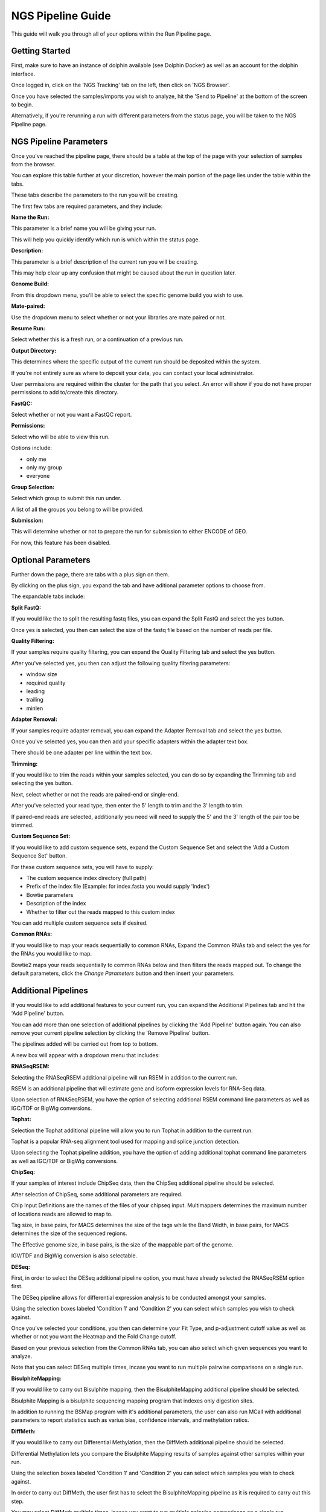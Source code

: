 ******************
NGS Pipeline Guide
******************

This guide will walk you through all of your options within the Run Pipeline page.

Getting Started
===============

First, make sure to have an instance of dolphin available (see Dolphin Docker) as well as an account for the dolphin interface.

Once logged in, click on the 'NGS Tracking' tab on the left, then click on 'NGS Browser'.

.. image:: dolphin_pics/menu_bar.png
	:align: center
	
Once you have selected the samples/imports you wish to analyze, hit the 'Send to Pipeline' at the bottom of the screen to begin.

Alternatively, if you're rerunning a run with different parameters from the status page, you will be taken to the NGS Pipeline page.

NGS Pipeline Parameters
=======================

Once you've reached the pipeline page, there should be a table at the top of the page with your selection of samples from the browser.

You can explore this table further at your discretion, however the main portion of the page lies under the table within the tabs.

These tabs describe the parameters to the run you will be creating.

The first few tabs are required parameters, and they include:

**Name the Run:**

This parameter is a brief name you will be giving your run.

This will help you quickly identify which run is which within the status page.

**Description:**

This parameter is a brief description of the current run you will be creating.

This may help clear up any confusion that might be caused about the run in question later.

**Genome Build:**

From this dropdown menu, you'll be able to select the specific genome build you wish to use.

**Mate-paired:**

Use the dropdown menu to select whether or not your libraries are mate paired or not.

**Resume Run:**

Select whether this is a fresh run, or a continuation of a previous run.

**Output Directory:**

This determines where the specific output of the current run should be deposited within the system.

If you're not entirely sure as where to deposit your data, you can contact your local administrator.

User permissions are required within the cluster for the path that you select.  An error will show if you do not have proper permissions to add to/create this directory.

**FastQC:**

Select whether or not you want a FastQC report.

**Permissions:**

Select who will be able to view this run.

Options include:

* only me
* only my group
* everyone

**Group Selection:**

Select which group to submit this run under.

A list of all the groups you belong to will be provided.

**Submission:**

This will determine whether or not to prepare the run for submission to either ENCODE of GEO.

For now, this feature has been disabled.

Optional Parameters
===================

Further down the page, there are tabs with a plus sign on them.

.. image:: dolphin_pics/optional_param.png
	:align: center
	
By clicking on the plus sign, you expand the tab and have aditional parameter options to choose from.

.. image:: dolphin_pics/optional_param_open.png
	:align: center
	
The expandable tabs include:

**Split FastQ:**

If you would like the to split the resulting fastq files, you can expand the Split FastQ and select the yes button.

Once yes is selected, you then can select the size of the fastq file based on the number of reads per file.

**Quality Filtering:**

If your samples require quality filtering, you can expand the Quality Filtering tab and select the yes button.

After you've selected yes, you then can adjust the following quality filtering parameters:

* window size
* required quality
* leading
* trailing
* minlen

**Adapter Removal:**

If your samples require adapter removal, you can expand the Adapter Removal tab and select the yes button.

Once you've selected yes, you can then add your specific adapters within the adapter text box.

There should be one adapter per line within the text box.

**Trimming:**

If you would like to trim the reads within your samples selected, you can do so by expanding the Trimming tab and selecting the yes button.

Next, select whether or not the reads are paired-end or single-end.

After you've selected your read type, then enter the 5' length to trim and the 3' length to trim.

If paired-end reads are selected, additionally you need will need to supply the 5' and the 3' length of the pair too be trimmed.

**Custom Sequence Set:**

If you would like to add custom sequence sets, expand the Custom Sequence Set and select the 'Add a Custom Sequence Set' button.

For these custom sequence sets, you will have to supply:

* The custom sequence index directory (full path)
* Prefix of the index file (Example: for index.fasta you would supply 'index')
* Bowtie parameters
* Description of the index
* Whether to filter out the reads mapped to this custom index

You can add multiple custom sequence sets if desired.

**Common RNAs:**

If you would like to map your reads sequentially to common RNAs, Expand the Common RNAs tab and select the yes for the RNAs you would like to map.

Bowtie2 maps your reads sequentially to common RNAs below and then filters the reads mapped out. To change the default parameters, click the `Change Parameters` button and then insert your parameters.

Additional Pipelines
====================

If you would like to add additional features to your current run, you can expand the Additional Pipelines tab and hit the 'Add Pipeline' button.

You can add more than one selection of additional pipelines by clicking the 'Add Pipeline' button again.  You can also remove your current pipeline selection by clicking the 'Remove Pipeline' button.

The pipelines added will be carried out from top to bottom.

A new box will appear with a dropdown menu that includes:

**RNASeqRSEM:**

Selecting the RNASeqRSEM additional pipeline will run RSEM in addition to the current run.

RSEM is an additional pipeline that will estimate gene and isoform expression levels for RNA-Seq data.

Upon selection of RNASeqRSEM, you have the option of selecting additional RSEM command line parameters as well as IGC/TDF or BigWig conversions.

**Tophat:**

Selection the Tophat additional pipeline will allow you to run Tophat in addition to the current run.

Tophat is a popular RNA-seq alignment tool used for mapping and splice junction detection.

Upon selecting the Tophat pipeline addition, you have the option of adding additional tophat command line parameters as well as IGC/TDF or BigWig conversions.

**ChipSeq:**

If your samples of interest include ChipSeq data, then the ChipSeq additional pipeline should be selected.

After selection of ChipSeq, some additional parameters are required.

Chip Input Definitions are the names of the files of your chipseq input.  Multimappers determines the maximum number of locations reads are allowed to map to.

Tag size, in base pairs, for MACS determines the size of the tags while the Band Width, in base pairs, for MACS determines the size of the sequenced regions.

The Effective genome size, in base pairs, is the size of the mappable part of the genome.

IGV/TDF and BigWig conversion is also selectable.

**DESeq:**

First, in order to select the DESeq additional pipeline option, you must have already selected the RNASeqRSEM option first.

The DESeq pipeline allows for differential expression analysis to be conducted amongst your samples.

Using the selection boxes labeled 'Condition 1' and 'Condition 2' you can select which samples you wish to check against.

Once you've selected your conditions, you then can determine your Fit Type, and p-adjustment cutoff value as well as whether or not you want the Heatmap and the Fold Change cutoff.

Based on your previous selection from the Common RNAs tab, you can also select which given sequences you want to analyze.

Note that you can select DESeq multiple times, incase you want to run multiple pairwise comparisons on a single run.

**BisulphiteMapping:**

If you would like to carry out Bisulphite mapping, then the BisulphiteMapping additional pipeline should be selected.

Bisulphite Mapping is a bisulphite sequencing mapping program that indexes only digestion sites.

In addition to running the BSMap program with it's additional parameters, the user can also run MCall with additional parameters to report statistics such as varius bias, confidence intervals, and methylation ratios.

**DiffMeth:**

If you would like to carry out Differential Methylation, then the DiffMeth additional pipeline should be selected.

Differential Methylation lets you compare the Bisulphite Mapping results of samples against other samples within your run.

Using the selection boxes labeled 'Condition 1' and 'Condition 2' you can select which samples you wish to check against.

In order to carry out DiffMeth, the user first has to select the BisulphiteMapping pipeline as it is required to carry out this step.

You may select DiffMeth multiple times, incase you want to run multiple pairwise comparisons on a single run.

Submission
==========

Once all of your parameters are squared away and you've selected all of the additional options/pipelines that you desire for your run, you may hit the 'Submit' button at the bottom left of the page to submit the run.